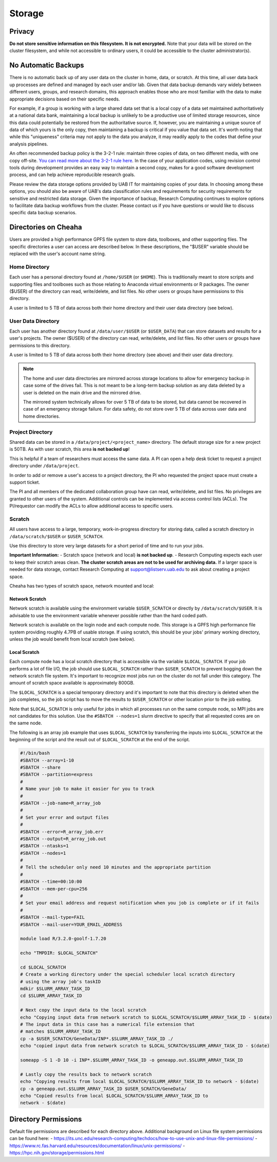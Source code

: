 Storage
=======

Privacy
-------

**Do not store sensitive information on this filesystem. It is not encrypted.**
Note that your data will be stored on the cluster filesystem, and while not
accessible to ordinary users, it could be accessible to the cluster
administrator(s). 

.. _backups:

No Automatic Backups
--------------------

There is no automatic back up of any user data on the cluster in home, data, or
scratch. At this time, all user data back up processes are defined and managed
by each user and/or lab. Given that data backup demands vary widely between
different users, groups, and research domains, this approach enables those who
are most familiar with the data to make appropriate decisions based on their
specific needs.

For example, if a group is working with a large shared data set that is a local
copy of a data set maintained authoritatively at a national data bank,
maintaining a local backup is unlikely to be a productive use of limited storage
resources, since this data could potentially be restored from the authoritative
source. If, however, you are maintaining a unique source of data of which yours
is the only copy, then maintaining a backup is critical if you value that data
set. It's worth noting that while this "uniqueness" criteria may not apply to
the data you analyze, it may readily apply to the codes that define your
analysis pipelines. 

An often recommended backup policy is the 3-2-1 rule: maintain three copies of
data, on two different media, with one copy off-site. `You can read more about
the 3-2-1 rule
here <https://www.backblaze.com/blog/the-3-2-1-backup-strategy/>`__. In the case
of your application codes, using revision control tools during development
provides an easy way to maintain a second copy, makes for a good software
development process, and can help achieve reproducible research goals.

Please review the data storage options provided by UAB IT for maintaining copies
of your data. In choosing among these options, you should also be aware of UAB's
data classification rules and requirements for security requirements for
sensitive and restricted data storage. Given the importance of backup, Research
Computing continues to explore options to facilitate data backup workflows from
the cluster. Please contact us if you have questions or would like to discuss
specific data backup scenarios. 


Directories on Cheaha
---------------------

Users are provided a high performance GPFS file system to store data, toolboxes,
and other supporting files. The specific directories a user can access are
described below. In these descriptions, the "$USER" variable should be replaced
with the user's account name string.

Home Directory
^^^^^^^^^^^^^^

Each user has a personal directory found at ``/home/$USER`` (or ``$HOME``). This
is traditionally meant to store scripts and supporting files and toolboxes such
as those relating to Anaconda virtual environments or R packages. The owner
($USER) of the directory can read, write/delete, and list files.  No other users
or groups have permissions to this directory.

A user is limited to 5 TB of data across both their home directory and their
user data directory (see below). 

User Data Directory
^^^^^^^^^^^^^^^^^^^

Each user has another directory found at ``/data/user/$USER`` (or
``$USER_DATA``) that can store datasets and results for a user's projects. The
owner ($USER) of the directory can read, write/delete, and list files. No other
users or groups have permissions to this directory.

A user is limited to 5 TB of data across both their home directory (see above)
and their user data directory.

.. note::

    The home and user data directories are mirrored across storage locations to
    allow for emergency backup in case some of the drives fail. This is not
    meant to be a long-term backup solution as any data deleted by a user is
    deleted on the main drive and the mirrored drive.

    The mirrored system technically allows for over 5 TB of data to be stored,
    but data cannot be recovered in case of an emergency storage failure. For
    data safety, do not store over 5 TB of data across user data and home directories.

Project Directory
^^^^^^^^^^^^^^^^^

Shared data can be stored in a ``/data/project/<project_name>`` directory. The
default storage size for a new project is 50TB. As with user scratch, this area
**is not backed up**!

This is helpful if a team of researchers must access the same data. A PI can
open a help desk ticket to request a project directory under ``/data/project``.

In order to add or remove a user's access to a project directory, the PI who
requested the project space must create a support ticket.

The PI and all members of the dedicated collaboration group have can read,
write/delete, and list files. No privileges are granted to other users of the
system.  Additional controls can be implemented via access control lists (ACLs).
The PI/requestor can modify the ACLs to allow additional access to specific
users.

Scratch
^^^^^^^

All users have access to a large, temporary, work-in-progress directory for
storing data, called a scratch directory in ``/data/scratch/$USER`` or
``$USER_SCRATCH``.

Use this directory to store very large datasets for a short period of time and
to run your jobs.

**Important Information:**
- Scratch space (network and local) **is not backed up**.
- Research Computing expects each user to keep their scratch areas clean. **The
cluster scratch areas are not to be used for archiving data.** If a larger space
is needed for data storage, contact Research Computing at
support@listserv.uab.edu to ask about creating a project space.

Cheaha has two types of scratch space, network mounted and local:

Network Scratch
***************

Network scratch is available using the environment variable ``$USER_SCRATCH`` or
directly by ``/data/scratch/$USER``. It is advisable to use the environment
variable whenever possible rather than the hard coded path.

Network scratch is available on the login node and each compute node. This
storage is a GPFS high performance file system providing roughly 4.7PB of usable
storage. If using scratch, this should be your jobs' primary working directory,
unless the job would benefit from local scratch (see below). 

Local Scratch
*************

Each compute node has a local scratch directory that is accessible via the
variable ``$LOCAL_SCRATCH``. If your job performs a lot of file I/O, the job
should use ``$LOCAL_SCRATCH`` rather than  ``$USER_SCRATCH`` to prevent bogging
down the network scratch file system. It's important to recognize most jobs run
on the cluster do not fall under this category. The amount of scratch space
available is approximately 800GB.

The ``$LOCAL_SCRATCH`` is a special temporary directory and it's important to
note that this directory is deleted when the job completes, so the job script
has to move the results to ``$USER_SCRATCH`` or other location prior to the job
exiting.

Note that ``$LOCAL_SCRATCH`` is only useful for jobs in which all processes run
on the same compute node, so MPI jobs are not candidates for this solution. Use
the ``#SBATCH --nodes=1`` slurm directive to specify that all requested cores
are on the same node.

The following is an array job example that uses ``$LOCAL_SCRATCH`` by
transferring the inputs into ``$LOCAL_SCRATCH`` at the beginning of the script
and the result out of ``$LOCAL_SCRATCH`` at the end of the script.

.. code-block:: bash
    
    #!/bin/bash
    #SBATCH --array=1-10
    #SBATCH --share
    #SBATCH --partition=express
    #
    # Name your job to make it easier for you to track
    #
    #SBATCH --job-name=R_array_job
    #
    # Set your error and output files
    #
    #SBATCH --error=R_array_job.err
    #SBATCH --output=R_array_job.out
    #SBATCH --ntasks=1
    #SBATCH --nodes=1
    #
    # Tell the scheduler only need 10 minutes and the appropriate partition
    #
    #SBATCH --time=00:10:00
    #SBATCH --mem-per-cpu=256
    #
    # Set your email address and request notification when you job is complete or if it fails
    #
    #SBATCH --mail-type=FAIL
    #SBATCH --mail-user=YOUR_EMAIL_ADDRESS

    module load R/3.2.0-goolf-1.7.20

    echo "TMPDIR: $LOCAL_SCRATCH"

    cd $LOCAL_SCRATCH
    # Create a working directory under the special scheduler local scratch directory
    # using the array job's taskID
    mdkir $SLURM_ARRAY_TASK_ID
    cd $SLURM_ARRAY_TASK_ID

    # Next copy the input data to the local scratch
    echo "Copying input data from network scratch to $LOCAL_SCRATCH/$SLURM_ARRAY_TASK_ID - $(date)
    # The input data in this case has a numerical file extension that
    # matches $SLURM_ARRAY_TASK_ID
    cp -a $USER_SCRATCH/GeneData/INP*.$SLURM_ARRAY_TASK_ID ./
    echo "copied input data from network scratch to $LOCAL_SCRATCH/$SLURM_ARRAY_TASK_ID - $(date)

    someapp -S 1 -D 10 -i INP*.$SLURM_ARRAY_TASK_ID -o geneapp.out.$SLURM_ARRAY_TASK_ID

    # Lastly copy the results back to network scratch
    echo "Copying results from local $LOCAL_SCRATCH/$SLURM_ARRAY_TASK_ID to network - $(date)
    cp -a geneapp.out.$SLURM_ARRAY_TASK_ID $USER_SCRATCH/GeneData/
    echo "Copied results from local $LOCAL_SCRATCH/$SLURM_ARRAY_TASK_ID to
    network - $(date)


Directory Permissions
---------------------

Default file permissions are described for each directory above. Additional background on Linux file system permissions can be found here:
- https://its.unc.edu/research-computing/techdocs/how-to-use-unix-and-linux-file-permissions/
- https://www.rc.fas.harvard.edu/resources/documentation/linux/unix-permissions/
- https://hpc.nih.gov/storage/permissions.html
